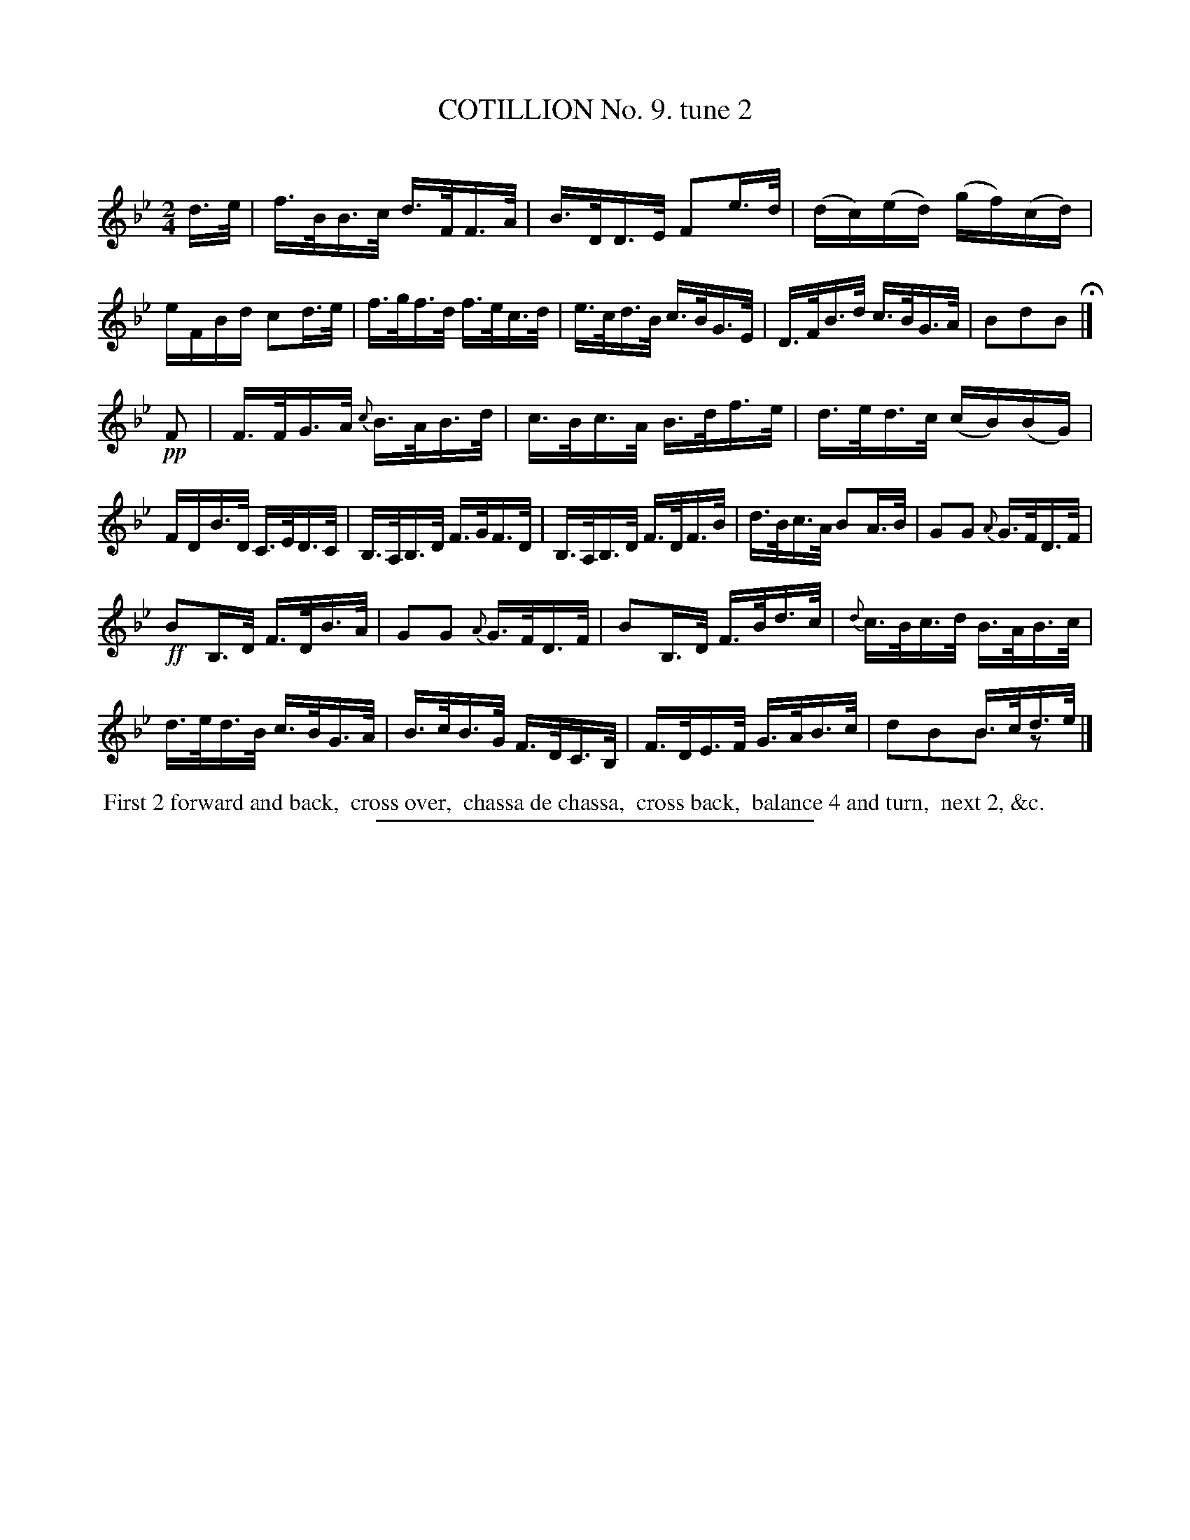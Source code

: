 X: 10862
T: COTILLION No. 9. tune 2
C:
%R: hornpipe, reel
N: This is version 2, for ABC software that understands voice overlays.
B: Elias Howe "The Musician's Companion" Part 1 1842 p.86 #2
S: http://imslp.org/wiki/The_Musician's_Companion_(Howe,_Elias)
Z: 2015 John Chambers <jc:trillian.mit.edu>
M: 2/4
L: 1/16
K: Bb
% - - - - - - - - - - - - - - - - - - - - - - - - -
d>e |\
f>BB>c d>FF>A | B>DD>E F2e>d |\
(dc)(ed) (gf)(cd) | eFBd c2d>e |\
f>gf>d f>ec>d | e>cd>B c>BG>E |\
D>FB>d c>BG>A | B2d2B2 H|]
!pp! F2 |\
F>FG>A {c}B>AB>d | c>Bc>A B>df>e |\
d>ed>c (cB)(BG) | FDB>D C>ED>C |\
B,>A,B,>D F>GF>D | B,>A,B,>D F>DF>B |\
d>Bc>A B2A>B | G2G2 {A}G>FD>F |
!ff!B2B,>D F>DB>A | G2G2 {A}G>FD>F |\
B2B,>D F>Bd>c | {d}c>Bc>d B>AB>c |\
d>ed>B c>BG>A | B>cB>G F>DC>B, |\
F>DE>F G>AB>c | x4 B>cd>e & d2B2B2 z2 |]
% - - - - - - - - - - Dance description - - - - - - - - - -
%%begintext align
%% First 2 forward and back,
%% cross over,
%% chassa de chassa,
%% cross back,
%% balance 4 and turn,
%% next 2, &c.
%%endtext
%- - - - - - - - - - - - - - - - - - - - - - - - -
%%sep 1 1 300
